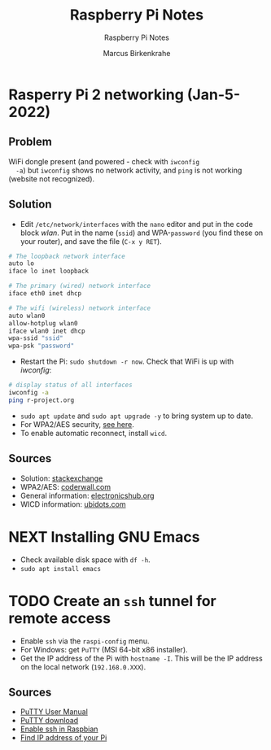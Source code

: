 #+TITLE:Raspberry Pi Notes
#+AUTHOR:Marcus Birkenkrahe
#+SUBTITLE:Raspberry Pi Notes
#+STARTUP:overview hideblocks
#+OPTIONS: toc:nil num:nil ^:nil
* Rasperry Pi 2 networking (Jan-5-2022)
**  Problem
  WiFi dongle present (and powered - check with ~iwconfig
  -a~) but ~iwconfig~ shows no network activity, and ~ping~ is not
  working (website not recognized).

** Solution
  * Edit ~/etc/network/interfaces~ with the ~nano~ editor and put in
    the code block [[wlan]]. Put in the name (~ssid~) and WPA-~password~
    (you find these on your router), and save the file (~C-x y RET~).

  #+name: wlan
  #+begin_src sh
    # The loopback network interface
    auto lo
    iface lo inet loopback

    # The primary (wired) network interface
    iface eth0 inet dhcp

    # The wifi (wireless) network interface
    auto wlan0
    allow-hotplug wlan0
    iface wlan0 inet dhcp
    wpa-ssid "ssid"
    wpa-psk "password"
  #+end_src

  * Restart the Pi: ~sudo shutdown -r now~. Check that WiFi is up with [[iwconfig]]:
  #+name:iwconfig
  #+begin_src sh
    # display status of all interfaces
    iwconfig -a
    ping r-project.org
  #+end_src

  * ~sudo apt update~ and ~sudo apt upgrade -y~ to bring system up to
    date.
  * For WPA2/AES security, [[https://coderwall.com/p/v290ta/raspberry-pi-wifi-setup-with-wpa2-psk-aes][see here]].
  * To enable automatic reconnect, install ~wicd~.

**  Sources
  * Solution: [[https://raspberrypi.stackexchange.com/questions/22349/wi-fi-dongle-not-working][stackexchange]]
  * WPA2/AES: [[https://coderwall.com/p/v290ta/raspberry-pi-wifi-setup-with-wpa2-psk-aes][coderwall.com]]
  * General information: [[https://www.electronicshub.org/setup-wifi-raspberry-pi-2-using-usb-dongle/][electronicshub.org]]
  * WICD information: [[https://ubidots.com/blog/setup-wifi-on-raspberry-pi-using-wicd/][ubidots.com]]
    
* NEXT Installing GNU Emacs

  * Check available disk space with ~df -h~.
  * ~sudo apt install emacs~

* TODO Create an ~ssh~ tunnel for remote access

  * Enable ~ssh~ via the ~raspi-config~ menu.
  * For Windows: get ~PuTTY~ (MSI 64-bit x86 installer).
  * Get the IP address of the Pi with ~hostname -I~. This will be the
    IP address on the local network (~192.168.0.XXX~).


**  Sources
  * [[https://the.earth.li/~sgtatham/putty/0.76/htmldoc/index.html][PuTTY User Manual]]
  * [[https://www.chiark.greenend.org.uk/~sgtatham/putty/latest.html][PuTTY download]]
  * [[https://geek-university.com/raspberry-pi/enable-ssh-in-raspbian/][Enable ssh in Raspbian]]
  * [[https://pimylifeup.com/raspberry-pi-ip-address/][Find IP address of your Pi]]
